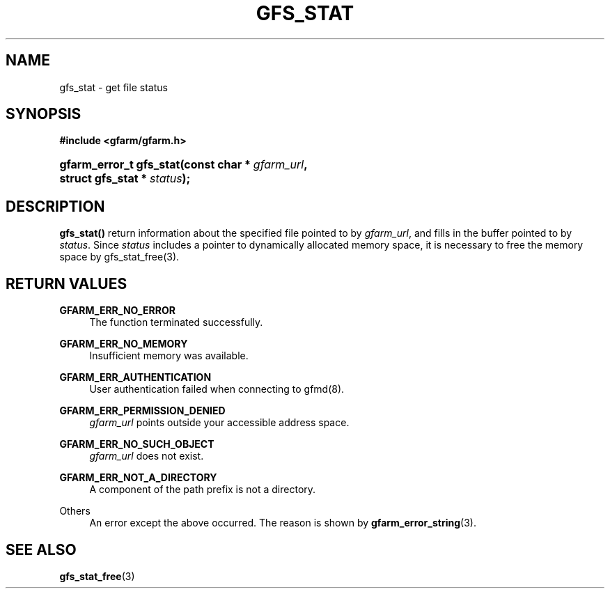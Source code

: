 '\" t
.\"     Title: gfs_stat
.\"    Author: [FIXME: author] [see http://docbook.sf.net/el/author]
.\" Generator: DocBook XSL Stylesheets v1.78.1 <http://docbook.sf.net/>
.\"      Date: 24 Jun 2019
.\"    Manual: Gfarm
.\"    Source: Gfarm
.\"  Language: English
.\"
.TH "GFS_STAT" "3" "24 Jun 2019" "Gfarm" "Gfarm"
.\" -----------------------------------------------------------------
.\" * Define some portability stuff
.\" -----------------------------------------------------------------
.\" ~~~~~~~~~~~~~~~~~~~~~~~~~~~~~~~~~~~~~~~~~~~~~~~~~~~~~~~~~~~~~~~~~
.\" http://bugs.debian.org/507673
.\" http://lists.gnu.org/archive/html/groff/2009-02/msg00013.html
.\" ~~~~~~~~~~~~~~~~~~~~~~~~~~~~~~~~~~~~~~~~~~~~~~~~~~~~~~~~~~~~~~~~~
.ie \n(.g .ds Aq \(aq
.el       .ds Aq '
.\" -----------------------------------------------------------------
.\" * set default formatting
.\" -----------------------------------------------------------------
.\" disable hyphenation
.nh
.\" disable justification (adjust text to left margin only)
.ad l
.\" -----------------------------------------------------------------
.\" * MAIN CONTENT STARTS HERE *
.\" -----------------------------------------------------------------
.SH "NAME"
gfs_stat \- get file status
.SH "SYNOPSIS"
.sp
.ft B
.nf
#include <gfarm/gfarm\&.h>
.fi
.ft
.HP \w'gfarm_error_t\ gfs_stat('u
.BI "gfarm_error_t\ gfs_stat(const\ char\ *\ " "gfarm_url" ", struct\ gfs_stat\ *\ " "status" ");"
.SH "DESCRIPTION"
.PP
\fBgfs_stat()\fR
return information about the specified file pointed to by
\fIgfarm_url\fR, and fills in the buffer pointed to by
\fIstatus\fR\&. Since
\fIstatus\fR
includes a pointer to dynamically allocated memory space, it is necessary to free the memory space by gfs_stat_free(3)\&.
.SH "RETURN VALUES"
.PP
\fBGFARM_ERR_NO_ERROR\fR
.RS 4
The function terminated successfully\&.
.RE
.PP
\fBGFARM_ERR_NO_MEMORY\fR
.RS 4
Insufficient memory was available\&.
.RE
.PP
\fBGFARM_ERR_AUTHENTICATION\fR
.RS 4
User authentication failed when connecting to gfmd(8)\&.
.RE
.PP
\fBGFARM_ERR_PERMISSION_DENIED\fR
.RS 4
\fIgfarm_url\fR
points outside your accessible address space\&.
.RE
.PP
\fBGFARM_ERR_NO_SUCH_OBJECT\fR
.RS 4
\fIgfarm_url\fR
does not exist\&.
.RE
.PP
\fBGFARM_ERR_NOT_A_DIRECTORY\fR
.RS 4
A component of the path prefix is not a directory\&.
.RE
.PP
Others
.RS 4
An error except the above occurred\&. The reason is shown by
\fBgfarm_error_string\fR(3)\&.
.RE
.SH "SEE ALSO"
.PP
\fBgfs_stat_free\fR(3)
